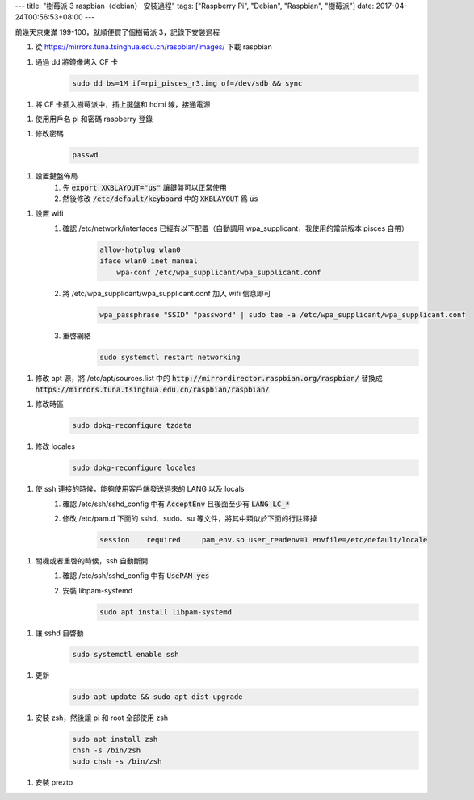 ---
title: "樹莓派 3 raspbian（debian） 安裝過程"
tags: ["Raspberry Pi", "Debian", "Raspbian", "樹莓派"]
date: 2017-04-24T00:56:53+08:00
---

前幾天京東滿 199-100，就順便買了個樹莓派 3，記錄下安裝過程

1. 從 `<https://mirrors.tuna.tsinghua.edu.cn/raspbian/images/>`_ 下載 raspbian

1. 通過 dd 將鏡像烤入 CF 卡
    .. code-block:: shell

        sudo dd bs=1M if=rpi_pisces_r3.img of=/dev/sdb && sync

1. 將 CF 卡插入樹莓派中，插上鍵盤和 hdmi 線，接通電源

1. 使用用戶名 pi 和密碼 raspberry 登錄

1. 修改密碼
    .. code-block:: shell

        passwd

1. 設置鍵盤佈局
    1. 先 :code:`export XKBLAYOUT="us"` 讓鍵盤可以正常使用
    2. 然後修改 :code:`/etc/default/keyboard` 中的 :code:`XKBLAYOUT` 爲 :code:`us`

1. 設置 wifi
    1. 確認 /etc/network/interfaces 已經有以下配置（自動調用 wpa_supplicant，我使用的當前版本 pisces 自帶）
        .. code-block::

            allow-hotplug wlan0
            iface wlan0 inet manual
                wpa-conf /etc/wpa_supplicant/wpa_supplicant.conf

    2. 將 /etc/wpa_supplicant/wpa_supplicant.conf 加入 wifi 信息即可
        .. code-block::

            wpa_passphrase "SSID" "password" | sudo tee -a /etc/wpa_supplicant/wpa_supplicant.conf

    3. 重啓網絡
        .. code-block:: shell

            sudo systemctl restart networking

1. 修改 apt 源，將 /etc/apt/sources.list 中的 :code:`http://mirrordirector.raspbian.org/raspbian/` 替換成 :code:`https://mirrors.tuna.tsinghua.edu.cn/raspbian/raspbian/`

1. 修改時區
    .. code-block:: shell

        sudo dpkg-reconfigure tzdata

1. 修改 locales
    .. code-block:: shell

        sudo dpkg-reconfigure locales

1. 使 ssh 連接的時候，能夠使用客戶端發送過來的 LANG 以及 locals
    1. 確認 /etc/ssh/sshd_config 中有 :code:`AcceptEnv` 且後面至少有 :code:`LANG LC_*`

    2. 修改 /etc/pam.d 下面的 sshd、sudo、su 等文件，將其中類似於下面的行註釋掉
        .. code-block::

            session    required     pam_env.so user_readenv=1 envfile=/etc/default/locale

1. 關機或者重啓的時候，ssh 自動斷開
    1. 確認 /etc/ssh/sshd_config 中有 :code:`UsePAM yes`
    2. 安裝 libpam-systemd
        .. code-block:: shell

            sudo apt install libpam-systemd

1. 讓 sshd 自啓動
    .. code-block:: shell

        sudo systemctl enable ssh

1. 更新
    .. code-block:: shell

        sudo apt update && sudo apt dist-upgrade

1. 安裝 zsh，然後讓 pi 和 root 全部使用 zsh
    .. code-block:: shell

        sudo apt install zsh
        chsh -s /bin/zsh
        sudo chsh -s /bin/zsh

1. 安裝 prezto
